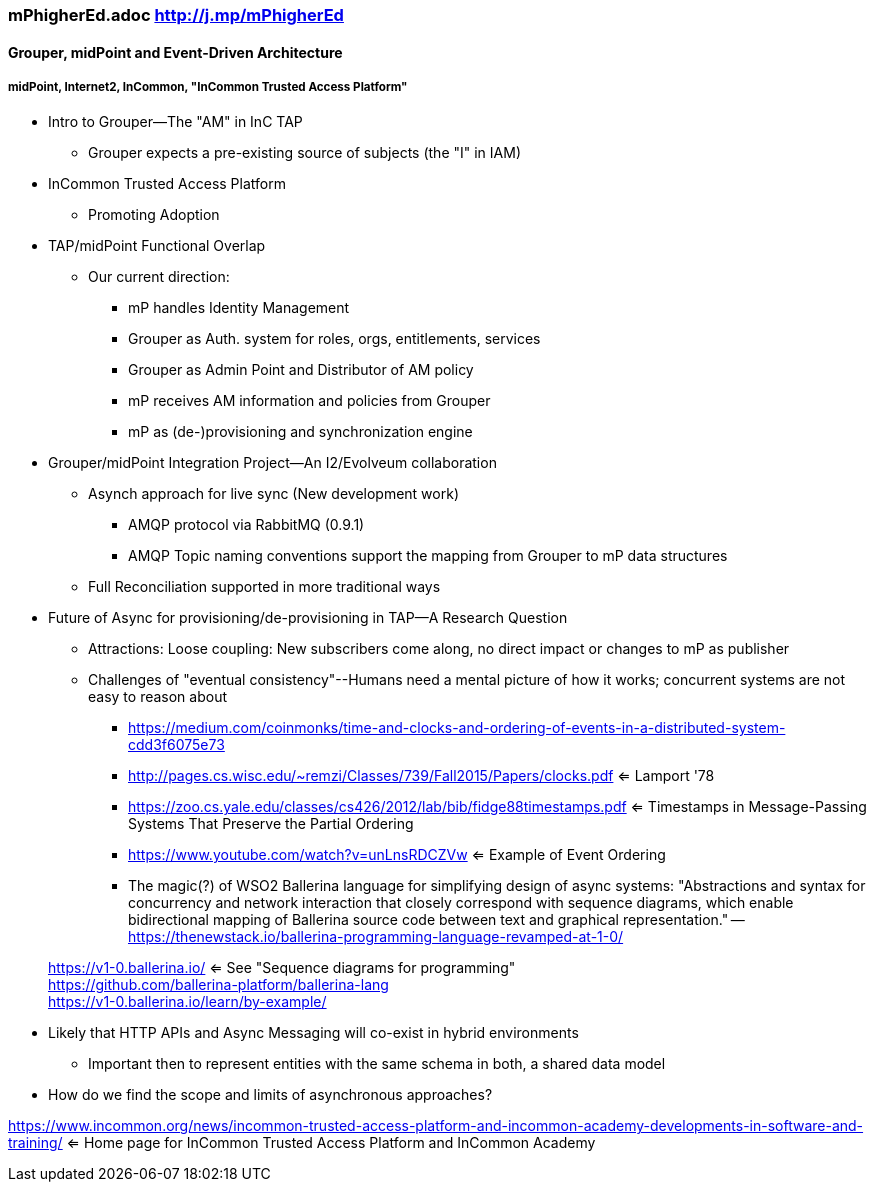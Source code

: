 === mPhigherEd.adoc  http://j.mp/mPhigherEd

==== Grouper, midPoint and Event-Driven Architecture
===== midPoint, Internet2, InCommon, "InCommon Trusted Access Platform"

* Intro to Grouper--The "AM" in InC TAP
** Grouper expects a pre-existing source of subjects (the "I" in IAM)
* InCommon Trusted Access Platform
** Promoting Adoption
* TAP/midPoint Functional Overlap
** Our current direction:
*** mP handles Identity Management
*** Grouper as Auth. system for roles, orgs, entitlements, services
*** Grouper as Admin Point and Distributor of AM policy
*** mP receives AM information and policies from Grouper
*** mP as (de-)provisioning and synchronization engine

* Grouper/midPoint Integration Project--An I2/Evolveum collaboration
** Asynch approach for live sync (New development work)
*** AMQP protocol via RabbitMQ (0.9.1)
*** AMQP Topic naming conventions support the mapping from Grouper to mP data structures
** Full Reconciliation supported in more traditional ways

* Future of Async for provisioning/de-provisioning in TAP--A Research Question
** Attractions: Loose coupling: New subscribers come along, no direct impact or changes to mP as publisher
** Challenges of "eventual consistency"--Humans need a mental picture of how it works; concurrent systems are not easy to reason about
*** https://medium.com/coinmonks/time-and-clocks-and-ordering-of-events-in-a-distributed-system-cdd3f6075e73
*** http://pages.cs.wisc.edu/~remzi/Classes/739/Fall2015/Papers/clocks.pdf <= Lamport '78 +
*** https://zoo.cs.yale.edu/classes/cs426/2012/lab/bib/fidge88timestamps.pdf <= Timestamps in Message-Passing Systems That Preserve the Partial Ordering +
*** https://www.youtube.com/watch?v=unLnsRDCZVw <= Example of Event Ordering
*** The magic(?) of WSO2 Ballerina language for simplifying design of async systems: "Abstractions and syntax for concurrency and network interaction that closely correspond with sequence diagrams, which enable bidirectional mapping of Ballerina source code between text and graphical representation." -- https://thenewstack.io/ballerina-programming-language-revamped-at-1-0/

> https://v1-0.ballerina.io/  <= See "Sequence diagrams for programming" +
> https://github.com/ballerina-platform/ballerina-lang +
> https://v1-0.ballerina.io/learn/by-example/ +

** Likely that HTTP APIs and Async Messaging will co-exist in hybrid environments
*** Important then to represent entities with the same schema in both, a shared data model
** How do we find the scope and limits of asynchronous approaches?

https://www.incommon.org/news/incommon-trusted-access-platform-and-incommon-academy-developments-in-software-and-training/ <= Home page for InCommon Trusted Access Platform and InCommon Academy
